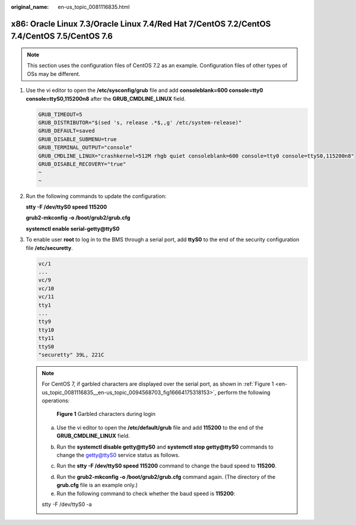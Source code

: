 :original_name: en-us_topic_0081116835.html

.. _en-us_topic_0081116835:

x86: Oracle Linux 7.3/Oracle Linux 7.4/Red Hat 7/CentOS 7.2/CentOS 7.4/CentOS 7.5/CentOS 7.6
============================================================================================

.. note::

   This section uses the configuration files of CentOS 7.2 as an example. Configuration files of other types of OSs may be different.

#. Use the vi editor to open the **/etc/sysconfig/grub** file and add **consoleblank=600 console=tty0 console=ttyS0,115200n8** after the **GRUB_CMDLINE_LINUX** field.

   .. code-block::

      GRUB_TIMEOUT=5
      GRUB_DISTRIBUTOR="$(sed 's, release .*$,,g' /etc/system-release)"
      GRUB_DEFAULT=saved
      GRUB_DISABLE_SUBMENU=true
      GRUB_TERMINAL_OUTPUT="console"
      GRUB_CMDLINE_LINUX="crashkernel=512M rhgb quiet consoleblank=600 console=tty0 console=ttyS0,115200n8"
      GRUB_DISABLE_RECOVERY="true"
      ~
      ~

#. Run the following commands to update the configuration:

   **stty -F /dev/ttyS0 speed 115200**

   **grub2-mkconfig -o /boot/grub2/grub.cfg**

   **systemctl enable serial-getty@ttyS0**

#. To enable user **root** to log in to the BMS through a serial port, add **ttyS0** to the end of the security configuration file **/etc/securetty**.

   .. code-block::

      vc/1
      ...
      vc/9
      vc/10
      vc/11
      tty1
      ...
      tty9
      tty10
      tty11
      ttyS0
      "securetty" 39L, 221C

   .. note::

      For CentOS 7, if garbled characters are displayed over the serial port, as shown in :ref:`Figure 1 <en-us_topic_0081116835__en-us_topic_0094568703_fig16664175318153>`, perform the following operations:

      .. _en-us_topic_0081116835__en-us_topic_0094568703_fig16664175318153:

      .. figure:: /_static/images/en-us_image_0000001092284762.png
         :alt: **Figure 1** Garbled characters during login

         **Figure 1** Garbled characters during login

      a. Use the vi editor to open the **/etc/default/grub** file and add **115200** to the end of the **GRUB_CMDLINE_LINUX** field.

      |image1|

      b. Run the **systemctl disable getty@ttyS0** and **systemctl stop getty@ttyS0** commands to change the getty@ttyS0 service status as follows.

      |image2|

      c. Run the **stty -F /dev/ttyS0 speed 115200** command to change the baud speed to **115200**.

      |image3|

      d. Run the **grub2-mkconfig -o /boot/grub2/grub.cfg** command again. (The directory of the **grub.cfg** file is an example only.)

      e. Run the following command to check whether the baud speed is **115200**:

      stty -F /dev/ttyS0 -a

      |image4|

.. |image1| image:: /_static/images/en-us_image_0000001092444428.jpg
.. |image2| image:: /_static/images/en-us_image_0000001092604360.jpg
.. |image3| image:: /_static/images/en-us_image_0000001139666565.jpg
.. |image4| image:: /_static/images/en-us_image_0000001139583739.gif
